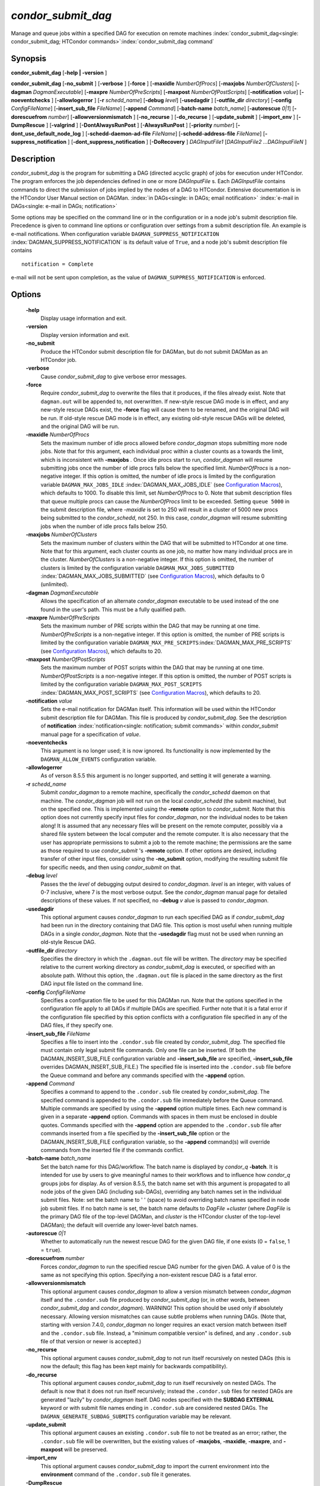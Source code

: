 

*condor_submit_dag*
=====================

Manage and queue jobs within a specified DAG for execution on remote
machines
:index:`condor_submit_dag<single: condor_submit_dag; HTCondor commands>`\ :index:`condor_submit_dag command`

Synopsis
--------

**condor_submit_dag** [**-help \| -version** ]

**condor_submit_dag** [**-no_submit** ] [**-verbose** ]
[**-force** ] [**-maxidle** *NumberOfProcs*]
[**-maxjobs** *NumberOfClusters*] [**-dagman** *DagmanExecutable*]
[**-maxpre** *NumberOfPreScripts*]
[**-maxpost** *NumberOfPostScripts*] [**-notification** *value*]
[**-noeventchecks** ] [**-allowlogerror** ] [**-r** *schedd_name*]
[**-debug** *level*] [**-usedagdir** ]
[**-outfile_dir** *directory*] [**-config** *ConfigFileName*]
[**-insert_sub_file** *FileName*] [**-append** *Command*]
[**-batch-name** *batch_name*] [**-autorescue** *0\|1*]
[**-dorescuefrom** *number*] [**-allowversionmismatch** ]
[**-no_recurse** ] [**-do_recurse** ] [**-update_submit** ]
[**-import_env** ] [**-DumpRescue** ] [**-valgrind** ]
[**-DontAlwaysRunPost** ] [**-AlwaysRunPost** ]
[**-priority** *number*] [**-dont_use_default_node_log** ]
[**-schedd-daemon-ad-file** *FileName*]
[**-schedd-address-file** *FileName*] [**-suppress_notification** ]
[**-dont_suppress_notification** ] [**-DoRecovery** ]
*DAGInputFile1* [*DAGInputFile2 ...DAGInputFileN* ]

Description
-----------

*condor_submit_dag* is the program for submitting a DAG (directed
acyclic graph) of jobs for execution under HTCondor. The program
enforces the job dependencies defined in one or more *DAGInputFile* s.
Each *DAGInputFile* contains commands to direct the submission of jobs
implied by the nodes of a DAG to HTCondor. Extensive documentation is in
the HTCondor User Manual section on DAGMan.
:index:`in DAGs<single: in DAGs; email notification>`
:index:`e-mail in DAGs<single: e-mail in DAGs; notification>`

Some options may be specified on the command line or in the
configuration or in a node job's submit description file. Precedence is
given to command line options or configuration over settings from a
submit description file. An example is e-mail notifications. When
configuration variable ``DAGMAN_SUPPRESS_NOTIFICATION``
:index:`DAGMAN_SUPPRESS_NOTIFICATION` is its default value of
``True``, and a node job's submit description file contains

::

      notification = Complete

e-mail will not be sent upon completion, as the value of
``DAGMAN_SUPPRESS_NOTIFICATION`` is enforced.

Options
-------

 **-help**
    Display usage information and exit.
 **-version**
    Display version information and exit.
 **-no_submit**
    Produce the HTCondor submit description file for DAGMan, but do not
    submit DAGMan as an HTCondor job.
 **-verbose**
    Cause *condor_submit_dag* to give verbose error messages.
 **-force**
    Require *condor_submit_dag* to overwrite the files that it
    produces, if the files already exist. Note that ``dagman.out`` will
    be appended to, not overwritten. If new-style rescue DAG mode is in
    effect, and any new-style rescue DAGs exist, the **-force** flag
    will cause them to be renamed, and the original DAG will be run. If
    old-style rescue DAG mode is in effect, any existing old-style
    rescue DAGs will be deleted, and the original DAG will be run.
 **-maxidle** *NumberOfProcs*
    Sets the maximum number of idle procs allowed before
    *condor_dagman* stops submitting more node jobs. Note that for this
    argument, each individual proc within a cluster counts as a towards
    the limit, which is inconsistent with **-maxjobs** *.* Once idle
    procs start to run, *condor_dagman* will resume submitting jobs
    once the number of idle procs falls below the specified limit.
    *NumberOfProcs* is a non-negative integer. If this option is
    omitted, the number of idle procs is limited by the configuration
    variable ``DAGMAN_MAX_JOBS_IDLE``
    :index:`DAGMAN_MAX_JOBS_IDLE` (see  `Configuration
    Macros <../admin-manual/configuration-macros.html>`_), which
    defaults to 1000. To disable this limit, set *NumberOfProcs* to 0.
    Note that submit description files that queue multiple procs can
    cause the *NumberOfProcs* limit to be exceeded. Setting
    ``queue 5000`` in the submit description file, where *-maxidle* is
    set to 250 will result in a cluster of 5000 new procs being
    submitted to the *condor_schedd*, not 250. In this case,
    *condor_dagman* will resume submitting jobs when the number of idle
    procs falls below 250.
 **-maxjobs** *NumberOfClusters*
    Sets the maximum number of clusters within the DAG that will be
    submitted to HTCondor at one time. Note that for this argument, each
    cluster counts as one job, no matter how many individual procs are
    in the cluster. *NumberOfClusters* is a non-negative integer. If
    this option is omitted, the number of clusters is limited by the
    configuration variable ``DAGMAN_MAX_JOBS_SUBMITTED``
    :index:`DAGMAN_MAX_JOBS_SUBMITTED` (see  `Configuration
    Macros <../admin-manual/configuration-macros.html>`_), which
    defaults to 0 (unlimited).
 **-dagman** *DagmanExecutable*
    Allows the specification of an alternate *condor_dagman* executable
    to be used instead of the one found in the user's path. This must be
    a fully qualified path.
 **-maxpre** *NumberOfPreScripts*
    Sets the maximum number of PRE scripts within the DAG that may be
    running at one time. *NumberOfPreScripts* is a non-negative integer.
    If this option is omitted, the number of PRE scripts is limited by
    the configuration variable
    ``DAGMAN_MAX_PRE_SCRIPTS``\ :index:`DAGMAN_MAX_PRE_SCRIPTS`
    (see  `Configuration
    Macros <../admin-manual/configuration-macros.html>`_), which
    defaults to 20.
 **-maxpost** *NumberOfPostScripts*
    Sets the maximum number of POST scripts within the DAG that may be
    running at one time. *NumberOfPostScripts* is a non-negative
    integer. If this option is omitted, the number of POST scripts is
    limited by the configuration variable ``DAGMAN_MAX_POST_SCRIPTS``
    :index:`DAGMAN_MAX_POST_SCRIPTS` (see  `Configuration
    Macros <../admin-manual/configuration-macros.html>`_), which
    defaults to 20.
 **-notification** *value*
    Sets the e-mail notification for DAGMan itself. This information
    will be used within the HTCondor submit description file for DAGMan.
    This file is produced by *condor_submit_dag*. See the description
    of **notification** :index:`notification<single: notification; submit commands>`
    within *condor_submit* manual page for a specification of *value*.
 **-noeventchecks**
    This argument is no longer used; it is now ignored. Its
    functionality is now implemented by the ``DAGMAN_ALLOW_EVENTS``
    configuration variable.
 **-allowlogerror**
    As of verson 8.5.5 this argument is no longer supported, and setting
    it will generate a warning.
 **-r** *schedd_name*
    Submit *condor_dagman* to a remote machine, specifically the
    *condor_schedd* daemon on that machine. The *condor_dagman* job
    will not run on the local *condor_schedd* (the submit machine), but
    on the specified one. This is implemented using the **-remote**
    option to *condor_submit*. Note that this option does not currently
    specify input files for *condor_dagman*, nor the individual nodes
    to be taken along! It is assumed that any necessary files will be
    present on the remote computer, possibly via a shared file system
    between the local computer and the remote computer. It is also
    necessary that the user has appropriate permissions to submit a job
    to the remote machine; the permissions are the same as those
    required to use *condor_submit* 's **-remote** option. If other
    options are desired, including transfer of other input files,
    consider using the **-no_submit** option, modifying the resulting
    submit file for specific needs, and then using *condor_submit* on
    that.
 **-debug** *level*
    Passes the the *level* of debugging output desired to
    *condor_dagman*. *level* is an integer, with values of 0-7
    inclusive, where 7 is the most verbose output. See the
    *condor_dagman* manual page for detailed descriptions of these
    values. If not specified, no **-debug** *v* alue is passed to
    *condor_dagman*.
 **-usedagdir**
    This optional argument causes *condor_dagman* to run each specified
    DAG as if *condor_submit_dag* had been run in the directory
    containing that DAG file. This option is most useful when running
    multiple DAGs in a single *condor_dagman*. Note that the
    **-usedagdir** flag must not be used when running an old-style
    Rescue DAG.
 **-outfile_dir** *directory*
    Specifies the directory in which the ``.dagman.out`` file will be
    written. The *directory* may be specified relative to the current
    working directory as *condor_submit_dag* is executed, or specified
    with an absolute path. Without this option, the ``.dagman.out`` file
    is placed in the same directory as the first DAG input file listed
    on the command line.
 **-config** *ConfigFileName*
    Specifies a configuration file to be used for this DAGMan run. Note
    that the options specified in the configuration file apply to all
    DAGs if multiple DAGs are specified. Further note that it is a fatal
    error if the configuration file specified by this option conflicts
    with a configuration file specified in any of the DAG files, if they
    specify one.
 **-insert_sub_file** *FileName*
    Specifies a file to insert into the ``.condor.sub`` file created by
    *condor_submit_dag*. The specified file must contain only legal
    submit file commands. Only one file can be inserted. (If both the
    DAGMAN_INSERT_SUB_FILE configuration variable and
    **-insert_sub_file** are specified, **-insert_sub_file**
    overrides DAGMAN_INSERT_SUB_FILE.) The specified file is inserted
    into the ``.condor.sub`` file before the Queue command and before
    any commands specified with the **-append** option.
 **-append** *Command*
    Specifies a command to append to the ``.condor.sub`` file created by
    *condor_submit_dag*. The specified command is appended to the
    ``.condor.sub`` file immediately before the Queue command. Multiple
    commands are specified by using the **-append** option multiple
    times. Each new command is given in a separate **-append** option.
    Commands with spaces in them must be enclosed in double quotes.
    Commands specified with the **-append** option are appended to the
    ``.condor.sub`` file after commands inserted from a file specified
    by the **-insert_sub_file** option or the
    DAGMAN_INSERT_SUB_FILE configuration variable, so the **-append**
    command(s) will override commands from the inserted file if the
    commands conflict.
 **-batch-name** *batch_name*
    Set the batch name for this DAG/workflow. The batch name is
    displayed by *condor_q* **-batch**. It is intended for use by users
    to give meaningful names to their workflows and to influence how
    *condor_q* groups jobs for display. As of version 8.5.5, the batch
    name set with this argument is propagated to all node jobs of the
    given DAG (including sub-DAGs), overriding any batch names set in
    the individual submit files. Note: set the batch name to ' ' (space)
    to avoid overriding batch names specified in node job submit files.
    If no batch name is set, the batch name defaults to
    *DagFile* +\ *cluster* (where *DagFile* is the primary DAG file of
    the top-level DAGMan, and *cluster* is the HTCondor cluster of the
    top-level DAGMan); the default will override any lower-level batch
    names.
 **-autorescue** *0\|1*
    Whether to automatically run the newest rescue DAG for the given DAG
    file, if one exists (0 = ``false``, 1 = ``true``).
 **-dorescuefrom** *number*
    Forces *condor_dagman* to run the specified rescue DAG number for
    the given DAG. A value of 0 is the same as not specifying this
    option. Specifying a non-existent rescue DAG is a fatal error.
 **-allowversionmismatch**
    This optional argument causes *condor_dagman* to allow a version
    mismatch between *condor_dagman* itself and the ``.condor.sub``
    file produced by *condor_submit_dag* (or, in other words, between
    *condor_submit_dag* and *condor_dagman*). WARNING! This option
    should be used only if absolutely necessary. Allowing version
    mismatches can cause subtle problems when running DAGs. (Note that,
    starting with version 7.4.0, *condor_dagman* no longer requires an
    exact version match between itself and the ``.condor.sub`` file.
    Instead, a "minimum compatible version" is defined, and any
    ``.condor.sub`` file of that version or newer is accepted.)
 **-no_recurse**
    This optional argument causes *condor_submit_dag* to not run
    itself recursively on nested DAGs (this is now the default; this
    flag has been kept mainly for backwards compatibility).
 **-do_recurse**
    This optional argument causes *condor_submit_dag* to run itself
    recursively on nested DAGs. The default is now that it does not run
    itself recursively; instead the ``.condor.sub`` files for nested
    DAGs are generated "lazily" by *condor_dagman* itself. DAG nodes
    specified with the **SUBDAG EXTERNAL** keyword or with submit file
    names ending in ``.condor.sub`` are considered nested DAGs. The
    ``DAGMAN_GENERATE_SUBDAG_SUBMITS`` configuration variable may be
    relevant.
 **-update_submit**
    This optional argument causes an existing ``.condor.sub`` file to
    not be treated as an error; rather, the ``.condor.sub`` file will be
    overwritten, but the existing values of **-maxjobs**, **-maxidle**,
    **-maxpre**, and **-maxpost** will be preserved.
 **-import_env**
    This optional argument causes *condor_submit_dag* to import the
    current environment into the **environment** command of the
    ``.condor.sub`` file it generates.
 **-DumpRescue**
    This optional argument tells *condor_dagman* to immediately dump a
    rescue DAG and then exit, as opposed to actually running the DAG.
    This feature is mainly intended for testing. The Rescue DAG file is
    produced whether or not there are parse errors reading the original
    DAG input file. The name of the file differs if there was a parse
    error.
 **-valgrind**
    This optional argument causes the submit description file generated
    for the submission of *condor_dagman* to be modified. The
    executable becomes *valgrind* run on *condor_dagman*, with a
    specific set of arguments intended for testing *condor_dagman*.
    Note that this argument is intended for testing purposes only. Using
    the **-valgrind** option without the necessary *valgrind* software
    installed will cause the DAG to fail. If the DAG does run, it will
    run much more slowly than usual.
 **-DontAlwaysRunPost**
    This option causes the submit description file generated for the
    submission of *condor_dagman* to be modified. It causes
    *condor_dagman* to not run the POST script of a node if the PRE
    script fails. (This was the default behavior prior to HTCondor
    version 7.7.2, and is again the default behavior from version 8.5.4
    onwards.)
 **-AlwaysRunPost**
    This option causes the submit description file generated for the
    submission of *condor_dagman* to be modified. It causes
    *condor_dagman* to always run the POST script of a node, even if
    the PRE script fails. (This was the default behavior for HTCondor
    version 7.7.2 through version 8.5.3.)
 **-priority** *number*
    Sets the minimum job priority of node jobs submitted and running
    under the *condor_dagman* job submitted by this
    *condor_submit_dag* command.
 **-dont_use_default_node_log**
    **This option is disabled as of HTCondor version 8.3.1. This causes
    a compatibility error if the HTCondor version number of the condor_schedd
    is 7.9.0 or older.** Tells *condor_dagman* to use the file specified by
    the job ClassAd attribute ``UserLog`` to monitor job status. If this command
    line argument is used, then the job event log file cannot be defined
    with a macro.
 **-schedd-daemon-ad-file** *FileName*
    Specifies a full path to a daemon ad file dropped by a
    *condor_schedd*. Therefore this allows submission to a specific
    scheduler if several are available without repeatedly querying the
    *condor_collector*. The value for this argument defaults to the
    configuration attribute ``SCHEDD_DAEMON_AD_FILE``.
 **-schedd-address-file** *FileName*
    Specifies a full path to an address file dropped by a
    *condor_schedd*. Therefore this allows submission to a specific
    scheduler if several are available without repeatedly querying the
    *condor_collector*. The value for this argument defaults to the
    configuration attribute ``SCHEDD_ADDRESS_FILE``.
 **-suppress_notification**
    Causes jobs submitted by *condor_dagman* to not send email
    notification for events. The same effect can be achieved by setting
    configuration variable ``DAGMAN_SUPPRESS_NOTIFICATION``
    :index:`DAGMAN_SUPPRESS_NOTIFICATION` to ``True``. This
    command line option is independent of the **-notification** command
    line option, which controls notification for the *condor_dagman*
    job itself.
 **-dont_suppress_notification**
    Causes jobs submitted by *condor_dagman* to defer to content within
    the submit description file when deciding to send email notification
    for events. The same effect can be achieved by setting configuration
    variable ``DAGMAN_SUPPRESS_NOTIFICATION``
    :index:`DAGMAN_SUPPRESS_NOTIFICATION` to ``False``. This
    command line flag is independent of the **-notification** command
    line option, which controls notification for the *condor_dagman*
    job itself. If both **-dont_suppress_notification** and
    **-suppress_notification** are specified with the same command
    line, the last argument is used.
 **-DoRecovery**
    Causes *condor_dagman* to start in recovery mode. (This means that
    it reads the relevant job user log(s) and "catches up" to the given
    DAG's previous state before submitting any new jobs.)

Exit Status
-----------

*condor_submit_dag* will exit with a status value of 0 (zero) upon
success, and it will exit with the value 1 (one) upon failure.

Examples
--------

To run a single DAG:

::

    % condor_submit_dag diamond.dag

To run a DAG when it has already been run and the output files exist:

::

    % condor_submit_dag -force diamond.dag

To run a DAG, limiting the number of idle node jobs in the DAG to a
maximum of five:

::

    % condor_submit_dag -maxidle 5 diamond.dag

To run a DAG, limiting the number of concurrent PRE scripts to 10 and
the number of concurrent POST scripts to five:

::

    % condor_submit_dag -maxpre 10 -maxpost 5 diamond.dag

To run two DAGs, each of which is set up to run in its own directory:

::

    % condor_submit_dag -usedagdir dag1/diamond1.dag dag2/diamond2.dag

Author
------

Center for High Throughput Computing, University of Wisconsin–Madison

Copyright
---------

Copyright © 1990-2019 Center for High Throughput Computing, Computer
Sciences Department, University of Wisconsin-Madison, Madison, WI. All
Rights Reserved. Licensed under the Apache License, Version 2.0.


